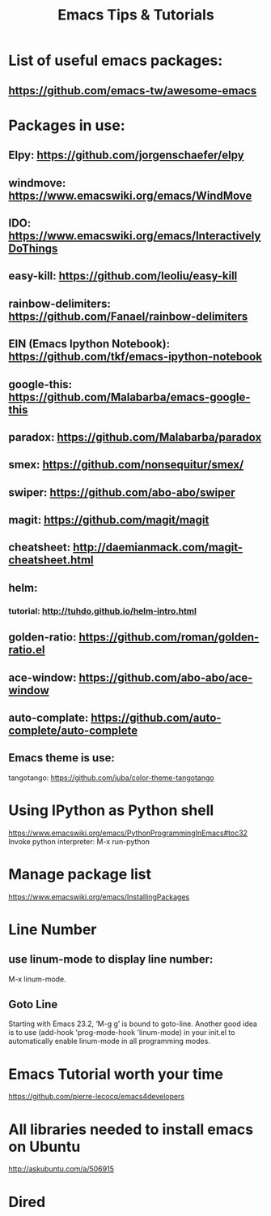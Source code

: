 #+TITLE: Emacs Tips & Tutorials

* List of useful emacs packages:
** https://github.com/emacs-tw/awesome-emacs

* Packages in use:
** Elpy: https://github.com/jorgenschaefer/elpy
** windmove: https://www.emacswiki.org/emacs/WindMove
** IDO: https://www.emacswiki.org/emacs/InteractivelyDoThings
** easy-kill: https://github.com/leoliu/easy-kill
** rainbow-delimiters: https://github.com/Fanael/rainbow-delimiters
** EIN (Emacs Ipython Notebook): https://github.com/tkf/emacs-ipython-notebook
** google-this: https://github.com/Malabarba/emacs-google-this
** paradox: https://github.com/Malabarba/paradox
** smex: https://github.com/nonsequitur/smex/
** swiper: https://github.com/abo-abo/swiper
** magit: https://github.com/magit/magit
** cheatsheet: http://daemianmack.com/magit-cheatsheet.html
** helm: 
*** tutorial: http://tuhdo.github.io/helm-intro.html
** golden-ratio: https://github.com/roman/golden-ratio.el
** ace-window: https://github.com/abo-abo/ace-window
** auto-complate: https://github.com/auto-complete/auto-complete
** Emacs theme is use:
tangotango: https://github.com/juba/color-theme-tangotango

* Using IPython as Python shell
https://www.emacswiki.org/emacs/PythonProgrammingInEmacs#toc32
Invoke python interpreter: M-x run-python

* Manage package list
https://www.emacswiki.org/emacs/InstallingPackages

* Line Number
** use linum-mode to display line number:
   M-x linum-mode.
** Goto Line
   Starting with Emacs 23.2, ‘M-g g’ is bound to goto-line.
   Another good idea is to use (add-hook 'prog-mode-hook 'linum-mode) in your init.el to automatically enable linum-mode in all programming modes.

* Emacs Tutorial worth your time
https://github.com/pierre-lecocq/emacs4developers

* All libraries needed to install emacs on Ubuntu
http://askubuntu.com/a/506915

* Dired
